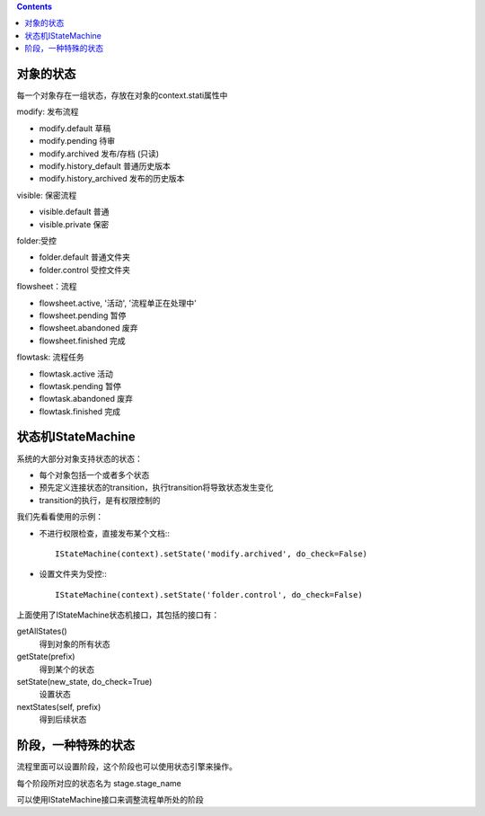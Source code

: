 ﻿.. contents::

对象的状态
===========================
每一个对象存在一组状态，存放在对象的context.stati属性中

modify: 发布流程

- modify.default	草稿
- modify.pending	待审
- modify.archived	发布/存档 (只读)
- modify.history_default 普通历史版本
- modify.history_archived 发布的历史版本

visible: 保密流程

- visible.default	普通
- visible.private	保密

folder:受控

- folder.default	普通文件夹
- folder.control	受控文件夹

flowsheet：流程

- flowsheet.active,	'活动', '流程单正在处理中'
- flowsheet.pending	暂停
- flowsheet.abandoned	废弃
- flowsheet.finished	完成

flowtask: 流程任务

- flowtask.active	活动
- flowtask.pending	暂停
- flowtask.abandoned	废弃
- flowtask.finished	完成


状态机IStateMachine
===========================

系统的大部分对象支持状态的状态：

- 每个对象包括一个或者多个状态
- 预先定义连接状态的transition，执行transition将导致状态发生变化
- transition的执行，是有权限控制的

我们先看看使用的示例：

- 不进行权限检查，直接发布某个文档:::

    IStateMachine(context).setState('modify.archived', do_check=False)

- 设置文件夹为受控:::
  
    IStateMachine(context).setState('folder.control', do_check=False)

上面使用了IStateMachine状态机接口，其包括的接口有：

getAllStates()	
   得到对象的所有状态	
getState(prefix)
   得到某个的状态	
setState(new_state, do_check=True)
   设置状态	
nextStates(self, prefix)
   得到后续状态	


阶段，一种特殊的状态
=========================
流程里面可以设置阶段，这个阶段也可以使用状态引擎来操作。

每个阶段所对应的状态名为 stage.stage_name

可以使用IStateMachine接口来调整流程单所处的阶段